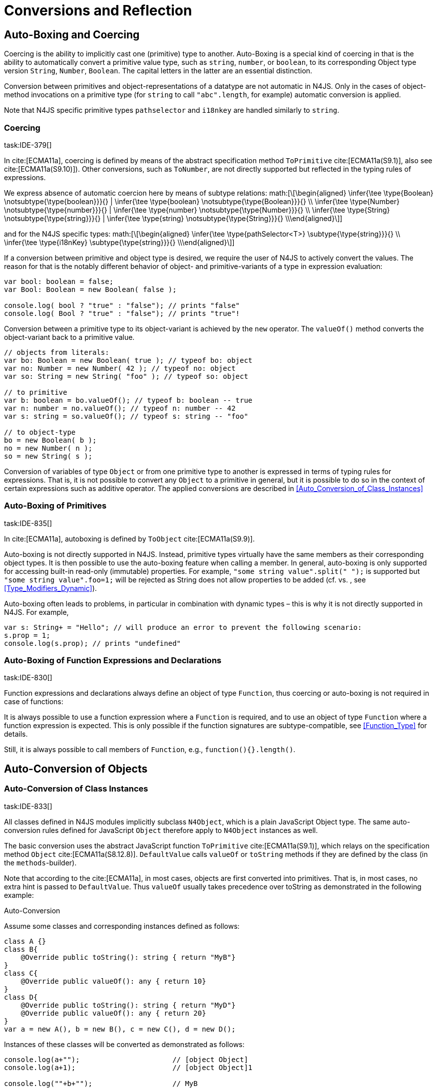 = Conversions and Reflection

== Auto-Boxing and Coercing

Coercing is the ability to implicitly cast one (primitive) type to another.
Auto-Boxing is a special kind of coercing in that is the ability to automatically convert a primitive value type, such as `string`, `number`, or `boolean`, to its corresponding Object type version `String`, `Number`, `Boolean`.
The capital letters in the latter are an essential distinction.

Conversion between primitives and object-representations of a datatype are not automatic in N4JS. Only in the cases of object-method invocations on a primitive type (for `string` to call `"abc".length`, for example) automatic conversion is applied.

Note that N4JS specific primitive types `pathselector` and `i18nkey` are handled similarly to `string`.

=== Coercing
task:IDE-379[]

In cite:[ECMA11a], coercing is defined by means of the abstract specification method `ToPrimitive` cite:[ECMA11a(S9.1)], also see cite:[ECMA11a(S9.10)]). Other conversions, such as `ToNumber`, are not directly supported but reflected in the typing rules of expressions.

We express absence of automatic coercion here by means of subtype
relations:
math:[\[\begin{aligned} \infer{\tee \type{Boolean} \notsubtype{\type{boolean}}}{} | \infer{\tee \type{boolean} \notsubtype{\type{Boolean}}}{} \\
\infer{\tee \type{Number} \notsubtype{\type{number}}}{} | \infer{\tee \type{number} \notsubtype{\type{Number}}}{}  \\
\infer{\tee \type{String} \notsubtype{\type{string}}}{} | \infer{\tee \type{string} \notsubtype{\type{String}}}{}
\\\end{aligned}\]]

and for the N4JS specific types:
math:[\[\begin{aligned}
\infer{\tee \type{pathSelector<T>} \subtype{\type{string}}}{} \\
\infer{\tee \type{i18nKey} \subtype{\type{string}}}{}
\\\end{aligned}\]]

If a conversion between primitive and object type is desired, we require
the user of N4JS to actively convert the values. The reason for that is
the notably different behavior of object- and primitive-variants of a
type in expression evaluation:

[source]
----
var bool: boolean = false;
var Bool: Boolean = new Boolean( false );

console.log( bool ? "true" : "false"); // prints "false"
console.log( Bool ? "true" : "false"); // prints "true"!
----

Conversion between a primitive type to its object-variant is achieved by
the `new` operator. The `valueOf()` method converts the object-variant back to a primitive value.

[source,n4js]
----
// objects from literals:
var bo: Boolean = new Boolean( true ); // typeof bo: object
var no: Number = new Number( 42 ); // typeof no: object
var so: String = new String( "foo" ); // typeof so: object

// to primitive
var b: boolean = bo.valueOf(); // typeof b: boolean -- true
var n: number = no.valueOf(); // typeof n: number -- 42
var s: string = so.valueOf(); // typeof s: string -- "foo"

// to object-type
bo = new Boolean( b );
no = new Number( n );
so = new String( s );
----

Conversion of variables of type `Object` or from one primitive type to another is expressed in terms of typing rules for expressions. That is, it is not
possible to convert any `Object` to a primitive in general, but it is possible to do so in the context of certain expressions such as additive operator.
The applied conversions are described in <<Auto_Conversion_of_Class_Instances>>

=== Auto-Boxing of Primitives
task:IDE-835[]

In cite:[ECMA11a], autoboxing is defined by `ToObject` cite:[ECMA11a(S9.9)].

Auto-boxing is not directly supported in N4JS. Instead, primitive types
virtually have the same members as their corresponding object types. It
is then possible to use the auto-boxing feature when calling a member.
In general, auto-boxing is only supported for accessing built-in
read-only (immutable) properties. For example, `"some string value".split(" ");` is supported but `"some string value".foo=1;` will be rejected as String does not allow properties to be added (cf. vs. , see <<Type_Modifiers_Dynamic>>).

Auto-boxing often leads to problems, in particular in combination with
dynamic types – this is why it is not directly supported in N4JS. For
example,

[source]
----
var s: String+ = "Hello"; // will produce an error to prevent the following scenario:
s.prop = 1;
console.log(s.prop); // prints "undefined"
----

// todo[wk: restrict coercing]{\url{http://restrictmode.org/} describes some restrictions on operators with regards to coercing and common bugs, we should consider implementing some of these restrictions as well. Also see chapter type inference}

=== Auto-Boxing of Function Expressions and Declarations
task:IDE-830[]


Function expressions and declarations always define an object of type `Function`, thus coercing or auto-boxing is not required in case of functions:

It is always possible to use a function expression where a `Function` is required, and to use an object of type `Function` where a function expression is expected.
This is only possible if the function signatures are subtype-compatible,
see <<Function_Type>> for details.

Still, it is always possible to call members of `Function`, e.g.,
`function(){}.length()`.

== Auto-Conversion of Objects

=== Auto-Conversion of Class Instances
task:IDE-833[]

All classes defined in N4JS modules implicitly subclass `N4Object`, which is a
plain JavaScript Object type. The same auto-conversion rules defined for
JavaScript `Object` therefore apply to `N4Object` instances as well.

The basic conversion uses the abstract JavaScript function `ToPrimitive` cite:[ECMA11a(S9.1)], which relays on the specification method `Object`
cite:[ECMA11a(S8.12.8)].
`DefaultValue` calls `valueOf` or `toString` methods if they are defined by the class (in the `methods`-builder).

Note that according to the cite:[ECMA11a], in most cases, objects are first converted into primitives. That is, in most cases, no extra hint is passed to
`DefaultValue`. Thus `valueOf` usually takes precedence over toString as
demonstrated in the following example:

Auto-Conversion
[[ex:Auto_Conversion]]
Assume some classes and corresponding instances defined as follows:

[source]
----
class A {}
class B{
    @Override public toString(): string { return "MyB"}
}
class C{
    @Override public valueOf(): any { return 10}
}
class D{
    @Override public toString(): string { return "MyD"}
    @Override public valueOf(): any { return 20}
}
var a = new A(), b = new B(), c = new C(), d = new D();
----

Instances of these classes will be converted as demonstrated as follows:

[source]
----
console.log(a+"");                      // [object Object]
console.log(a+1);                       // [object Object]1

console.log(""+b+"");                   // MyB
console.log(1+b+1);                     // 1MyB1

console.log(c+"");                      // 10
console.log(c+1);                       // 11

console.log(d+"");                      // 20
console.log(d+1);                       // 21
----

==== Auto-Conversion of Interface Instances

Instances of interfaces actually are instances of classes at runtime.
The auto-conversion rules described in <<Auto-Conversion of Class Instances>> are applied to instances declared as instances of interfaces as well.

=== Auto-Conversion of Enum Literals

Enumeration values are objects and thus follow the behavior for
ECMAScript math:[$Object$] and math:[$Function$]. They have a
custom math:[$toString$] method which returns the name of the
enumeration value.

== Type Cast and Type Check

=== Type Cast

task:IDE-161[] task:IDE-928[] (IDEBUG-56): Casting to TypeVars


Type casts are expressed with the cast expression (`as`), see <<As_Expression>> for details.

We first define helper rules for the type cast constraints as follows:
math:[\[\begin{aligned}
|\infer{isCPOE(T)}{\mu(T) \in \{ \type{TEnum}, \type{Class}, \type{Primitive}, \type{ObjectType}\}}\\
|\infer{isCPOE(T)}{\mu{T} \in\{\type{ClassifierType}, \type{TypeType} \} \land \mu(T.typeRef) \neq \type{TypeVariable} }\\
|\infer{isInterface(T)}{\mu(T) \in \{ \type{Interface} \}}\\
|\infer{isBoundTypeVar(T)}{\mu(T)=\type{TypeVariable}  \land T.upperBounds \neq  \emptyset }\\
|\infer{isFinalByType(T)}{\mu(T) \in \{\ \type{TEnum}, \type{Primitive} \} \lor (\mu(T)=\type{Class} \land T.extensibility=\lenum{final} \})}\end{aligned}\]]


.Cast Validation At Compile Time]]
[req,id=IDE-89,version=1]
--
Given a type cast expression math:[$e$] in which
math:[$\tee e.expr: S$] and and target type math:[$T$], the
following constraints must hold:

1.  math:[$T$] must be a classifier, enum, primitive, function type
expression, classifier type, type variable, union or intersection type:
math:[\[\begin{aligned}
    \mu(T) \in & \{ \type{any}, \type{Class}, \type{Interface}, \type{Enum}, \type{Primitive}, \type{ObjectType}, \\
        & \type{FunctionTypeExpression}, \type{ClassifierType}, \type{TypeVariable}, \type{Union}, \type{Intersection} \}
    \end{aligned}\]]
2.  If math:[$S$] is a subtype of math:[$T$], the cast is
unnecessary and a warning will be generated.
3.  If math:[$S$] and math:[$T$] are classes, enums or
primitive types, then math:[$T$] must be a subtype of
math:[$S$]. This is also true if math:[$T$] is an interface
and the type of math:[$S$] cannot have subtypes, or vice versa.
+
math:[\[\begin{aligned}
            (   & (isCPOE(T) \\
            & \hspace{2em}\land (isCPOE(S) \\
            & \hspace{4em}\lor (\mu(S)=\type{Intersection} \land \exists S' \in S: isCPOE(S'))) \\
            & \lor (isInterface(T)  \land isFinalByType(S) ) \\
            & \lor (isFinalByType(T) \land isInterface(S) )  ) \to \tee T <: S
    \end{aligned}\]]
// Doesn't work for daimond-relationships with S and T on left and right. --> limit to classes only.
4.  If math:[$S$] is a class, enum or primitive type and
math:[$T$] is a type-variable, then for each given boundary
math:[$T^{up}_i$] of math:[$T$] of type class, enum or
primitive math:[$S$] must be a member of the type hierarchy:
footnote:[math:[$i$] iterates over all boundaries]
math:[\[\begin{aligned}
               & (isBoundTypeVar(T) \land isCPOE(S) ) \\
               & \to  \forall_{T^{up}_i \in T.upperBounds} (isCPOE({T^{up}_i}) \to \tee ( {T^{up}_i} <: S \lor  {T^{up}_i} :> S ) )
    \end{aligned}\]]
5.  If math:[$S$] is a union or intersection type, then the type
cast is valid if it is valid for at least one element of
math:[$S$].
6.  If math:[$S$] and math:[$T$] are generics, and if
math:[$S^0=T^0$], a cast is possible if type arguments are sub- or
supertypes of each other: footnote:[math:[$i$] iterates over all
type args] math:[\[\begin{aligned}
               & \mu(S)=\type{Classifier} \land \mu(T)=\type{Classifier} \land S^0=T^0 \to \\
               & \hspace{2em} (\forall\ S.typeArg_i <: T.typeArg_i) \lor (\forall\ T.typeArg_i <: S.typeArg_i)
    \end{aligned}\]]
7.  It math:[$T$] is a union type, then the type cast is valid if
it is valid for at least one element of math:[$T$].
8.  It math:[$T$] is an intersection type, then the type cast is
valid if it is valid for all elements of math:[$T$].

NOTE: `any` is a supertype of all other types, thus it is always possible
to cast a variable of type `any` to other (non-composed) types.

--

// TODO: Review content from old LaTeX spec below and decide if still useful.

//todo{In Java, there are more illegal cases: " if there exists a supertype X of T, and a supertype Y of S, such that both X and Y are provably distinct parameterized types, and that the erasures of X and Y are the same, a compile time error occurs"}


////
%\lstnfjs{N4Object} instances can be casted using the global function \lstnfjs{cast}. This function is declared as follows:
%
%%:lst:cast
%\begin{lstlisting}[language=n4js,caption={cast function},label={lst:cast},escapeinside={~}{~}]
%function <T extends N4Object> cast({Class<T>|TypeName<T>} destType, {N4Object} object): T
%\end{lstlisting}
%
%
%Note that only single types can be defined as destination type, that is neither union or intersection types. However, the declared type of a type may be such a composed type.
%

%
%\begin{constraints}
%An object of declared type $T_{decl}$ can be casted to type $T_{dest}$, if and only if
%\begin{align*}
%& T_{dest} < T_{decl} \\ 
%\lor & T_{decl}=\lstnfjs{Any} \\
%\lor & (T_{decl}\ is\ \lstnfjs{UnionType} \land \exists\ t \in T_{decl}.types: T_{dest} <: t \lor T_{dest} :> t) \\
%\lor & (T_{decl}\ is\ \lstnfjs{IntersectionType} \land \exists\ t \in T_{decl}.types: T_{dest} < t)
%\end{align*}
%\end{constraints}
%
%If $T_{dest} :> T_{decl}$, the cast is rejected as it is not necessary. The same is true in case of an intersection type $I$, if $\forall t \in I: t:> T_{decl}$.
%
%Note that even if the cast is accepted by the compiler, it may fail during runtime if the actual type $T_{act}$ is not type of subtype of $T_{dest}$, that is if
%$T_{act} \nless: T_{dest}$. In that case, \lstnfjs{cast} may throw a \lstnfjs{TypeError}. Note that the cast function may be removed or rewritten by the compiler, see \autoref{sec:Compilation_Runtime_Type_Casts} for details.
%
%\todo[wk: failed cast]{what happens, if cast fails? Is it possible to throw a type error? Does the compiler remove the case calls? Probably require additional spec (e.g., cast arguments must contain only simple variable references and strings, and not functions calls.}
%
%\todo[jvp auto-cast]{Evaluate how expensive auto-casts would be, at leas for simply cases (e.f. \lstnfjs{if (a instanceof X) \{ // a auto-casted to X \}}}
////

=== Type Check


There are basically two ways of testing the type of a variable: `typeof` and `instanceof`. task:IDEBUG-293[]
N4JS supports type comparison via the ECMAScript `instanceof` operator.
The operator `instanceof` retains its standard ECMAScript behavior (e.g. checking whether a value is an instance of a constructor function), but has additional functionality when used with N4JS types.

When used with an N4JS class, `instanceof` also supports checking against an interface. For N4JS enumeration values, it can be used to check whether the value is part of a specific enumeration.

`typeof` only returns a string with the name of the ECMAScript type, which is `Object` for all class instances.


N4 specific `string` types, that is `pathSelector` and `i18nkey` cannot be tested during runtime.
These types, therefore, must not be used in `instanceof` expressions.
The same is true for string-based enums and arrays which cannot be tested during runtime, thus string-based enum and array types are not permitted on the right-hand side of ``instancesof`` constructs.
For all types for which the evaluation result of `instanceof` could be computed at compile time, the check is unnecessary and thus it is refused by the compiler.
Using structural types on the right-hand side of ``instancesof`` constructs is also not permitted.

In order to avoid errors at runtime, the `instanceof` operator defines appropriate constraints, see <<Relational_Expression>> for details.

Type Check Example
[[ex:TypeCheckExample]]
Given the following classes and variable:

[source]
----
interface I{}
class S{}
class Sub extends S implements I{}

var x = new Sub();
----

`typeof x` will simply return `object`. The following table shows the difference between plain JavaScript `instanceof` and N4JS’s `instanceof`:

// TODO :fix table

[cols="<m,^m,^m"]
|===
|Check | JavaScript | N4JS

| x instanceof Sub| true | true
| x instanceof S  | true | true
| x instanceof I  | false   | true
|===

== Reflection meta-information
task:IDE-155[] task:IDE-561[] task:IDE-137[] task:IDE-980[]

All N4JS classes, interfaces and enumerations provide meta-information
that is used by the runtime and standard library.
//% All reflection (meta) classes are described in <<N4JSObjects>>, an overview is provided in {fig:cd_reflectionModel}.
All classifiers (including enums) provide meta-information by means of a static getter `n4class`.
Since it is static getter, it is actually an instance getter of the
constructor (or classifier) of a type, which is the only way to retrieve
that information in case of interfaces. For enums, this can be retrieved
from instances as well.

This getter is of type `N4Class` which is a built-in type just like `N4Object`. It contains the following members:


``fqn`` ::
The math:[$FQN$] of the type.

``n4superType`` ::
The `N4Class` of the supertype, may be null if supertype is a not an .

``allImplementedInterfaces`` ::
List of The math:[$FQN$] of implemented interfaces (transitively
but without interfaces implemented by supertype)

``get isClass`` ::
True if the type is an N4Class.

``get isInterface]`` ::
True if the type is an N4Interface.

This meta-information is currently not available to non-N4 developers.

=== Reflection for Classes

The meta-information for classes is available by means of `N4Object`’s static
getter `n4class`. Since it is static getter, it is actually an instance getter of the constructor of a type.

Reflection with `N4class`
[[ex:Reflection_with_N4Class]]
This example demonstrates how these reflective features are accessed:
//% see /eu.numberfour.ide.n4js.transpiler.es5.tests/testdata/spec_chap_06_04/Ex57_Reflection_with_N4Class.n4js.xt

[source,n4js]
----
class A {}
class B extends A {}
var b = new B();
console.log(B.n4class.fqn);
console.log(b.constructor.n4class.fqn);
console.log(b.constructor.n4class.n4superType.fqn);
console.log(B.n4class.constructor.n4class.fqn);
----

Assuming this code is defined in file ``A``, this will output

[source]
----
A.B
A.B
A.A
N4Class
----

The built-in types `N4Object` and `N4Class` are also accessible.
They are not defined in a module, thus their <<AC,FQN>> returns only their simple name.

Reflection with Built-In Types
[[ex:Reflection_with_Built_In_Types]]

[source,n4js]
----
console.log('N4Object.n4class.fqn:      ' + N4Object.n4class.fqn)
console.log('N4Class.n4class.fqn:       ' + N4Class.n4class.fqn)

class A {}
console.log('A.n4class.fqn:             ' + A.n4class.fqn)
console.log('A.n4class.n4superType.fqn: ' + A.n4class.n4superType.fqn)
----

Assuming this code is defined in file `A`, this will output

[source]
----
N4Object.n4class.fqn:      N4Object
N4Class.n4class.fqn:       N4Class
A.n4class.fqn:             A.A
A.n4class.n4superType.fqn: N4Object
----

Note that classes extending `Object` do not provide the static `n4class` getter, hat is

[source]
----
class B extends Object {}
console.log('B.n4class.fqn:             ' + B.n4class.fqn)
----

would issue an error as cannot be resolved.

N4Class.of
[[ex:N4Class_of]]
The type has a method to retrieve the meta-information from instances (i.e. or enumeration literals using )
without using the constructor. task:IDEBUG-195[]

[source,n4js]
----
class C { }
interface I {}  class IImpl implements I {}
enum E { L }

var c: C = new C();
var i: I = new IImpl();
var e: E = E.L;

console.log(C.n4type.fqn);
console.log(N4Class.of(c).fqn);

console.log(I.n4type.fqn);
console.log(N4Class.of(i).fqn);

console.log(E.n4type.fqn);
console.log(N4EnumType.of(e).fqn);
----

=== Reflection for Interfaces
task:IDE-980[]


The meta-information of an interface math:[$X$] is available via
getter `n4class` defined in the `type{X}`. This field is of type `N4Class` as well. Since an interface cannot have a super classs, the property `n4superTypes` will always be empty.
Calling `isInterface` respectively on the returned `N4Class` instance will return true.

=== Reflection for Enumerations

[source]
----
var n: number; var b: boolean; var s: string;
----

The meta-information for enumerations is available by means of the getter `n4class`, either statically by using the enumeration type or (in terms of an
instance getter) via a literal.
Calling `isEnum` on the returned `N4Class` instance will return true.

== Conversion of primitive types

Conversion between primitives is given as follows:

[source]
----
var n: number; var b: boolean; var s: string;
----

[cols="^.^1m,^.^1m,<.^3m,<4m"]
|===
|From |To |Conversion ^|Example

| string  | number  | Number...
a|
[source]
----
n = Number("42");//42
----
| string  | boolean | N4Primitives.parseBoolean(...)
a|
[source]
----
 b=N4Primitives.parseBoolean("false");
----
| number  | boolean | Boolean(...)
a|
[source]
----
b=Boolean(17.5); //true
----
| number  | string  | Number.toString()
a|
[source]
----
s=42.toString(); //"42"
----
| boolean | number  | N4Primitives.toNumber(...)
a|
[source]
----
n=N4Primitives.toNumber(true);
----
| boolean | string  | Boolean.toString()
a|
[source]
----
 s=true.toString();//"true" }
----
|===

Remarks:

1.  ECMAScript doesn’t define explicit conversion from string content.
Implicit handling states all strings with math:[$>$]0==true. `N4Primitives.parseBoolean( x )` yields
true for `x.trim().toLowerCase().equals("true")`
2.  The call to `Boolean(..)` for the arguments `0, -0, null, false, NaN, undefined` and `""` evaluate to `false`. All other values
evaluate to `true`.
3.  `Number` has several methods for converting a value to string cite:[ECMA11a(S15.7.4)]: `toExponential(), to Fixed(), toPrecision()`.
4.  ECMAScript doesn’t define explicit conversion from boolean to
number. Implicit handling states true math:[$\rightarrow$] 1 and
false math:[$\rightarrow$] 0, which `N4Primitives.toNumber()` yields.
